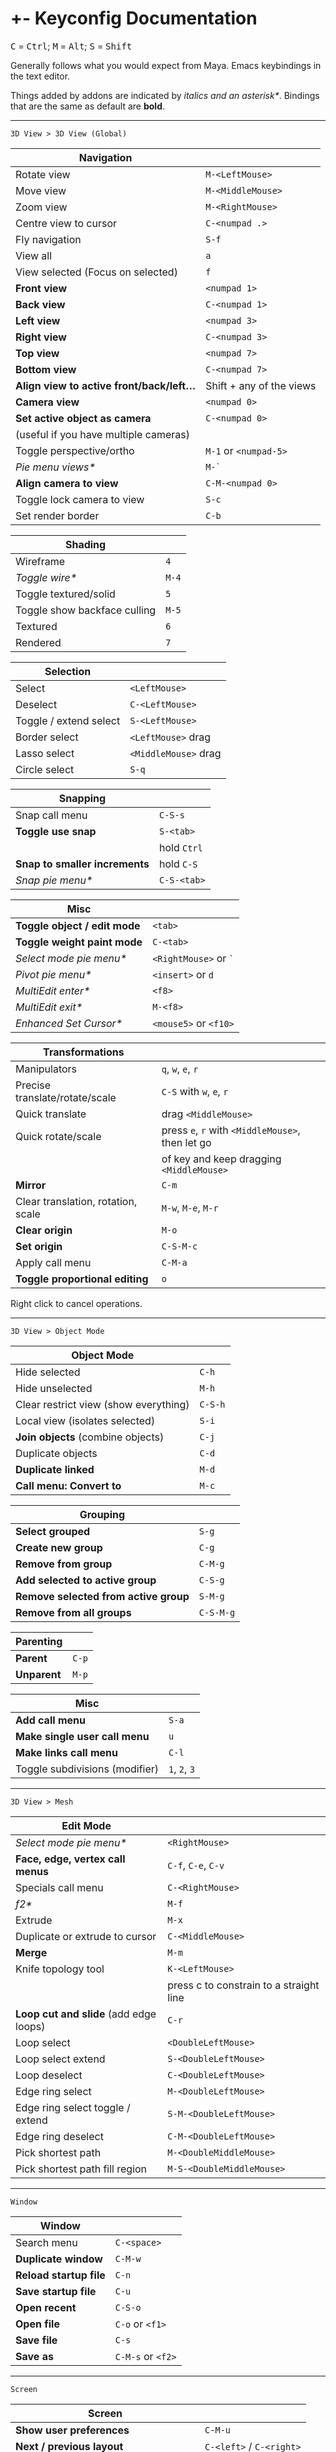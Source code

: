 * +- Keyconfig Documentation
#+begin_html
<p>
<kbd>C</kbd> = <kbd>Ctrl</kbd>; <kbd>M</kbd> = <kbd>Alt</kbd>; <kbd>S</kbd> = <kbd>Shift</kbd>
</p>
#+end_html

Generally follows what you would expect from Maya. Emacs keybindings in the text editor.

Things added by addons are indicated by /italics and an asterisk*/.
Bindings that are the same as default are *bold*.

-----
=3D View > 3D View (Global)=
| Navigation                              |                          |
|-----------------------------------------+--------------------------|
| Rotate view                             | ~M-<LeftMouse>~            |
| Move view                               | ~M-<MiddleMouse>~          |
| Zoom view                               | ~M-<RightMouse>~           |
| Centre view to cursor                   | ~C-<numpad .>~             |
| Fly navigation                          | ~S-f~                      |
| View all                                | ~a~                        |
| View selected (Focus on selected)       | ~f~                        |
| *Front view*                              | ~<numpad 1>~               |
| *Back view*                               | ~C-<numpad 1>~             |
| *Left view*                               | ~<numpad 3>~               |
| *Right view*                              | ~C-<numpad 3>~             |
| *Top view*                                | ~<numpad 7>~               |
| *Bottom view*                             | ~C-<numpad 7>~             |
| *Align view to active front/back/left...* | Shift + any of the views |
| *Camera view*                             | ~<numpad 0>~               |
| *Set active object as camera*             | ~C-<numpad 0>~             |
| (useful if you have multiple cameras)   |                          |
| Toggle perspective/ortho                | ~M-1~ or ~<numpad-5>~        |
| /Pie menu views*/                         | ~M-`~                      |
| *Align camera to view*                    | ~C-M-<numpad 0>~           |
| Toggle lock camera to view              | ~S-c~                      |
| Set render border                       | ~C-b~                      |

| Shading                      |     |
|------------------------------+-----|
| Wireframe                    |   ~4~ |
| /Toggle wire*/                 | ~M-4~ |
| Toggle textured/solid        |   ~5~ |
| Toggle show backface culling | ~M-5~ |
| Textured                     |   ~6~ |
| Rendered                     |   ~7~ |

| Selection               |                    |
|-------------------------+--------------------|
| Select                  | ~<LeftMouse>~        |
| Deselect                | ~C-<LeftMouse>~      |
| Toggle / extend select  | ~S-<LeftMouse>~      |
| Border select           | ~<LeftMouse>~ drag   |
| Lasso select            | ~<MiddleMouse>~ drag |
| Circle select           | ~S-q~                |

| Snapping                   |           |
|----------------------------+-----------|
| Snap call menu             | ~C-S-s~     |
| *Toggle use snap*            | ~S-<tab>~   |
|                            | hold ~Ctrl~ |
| *Snap to smaller increments* | hold ~C-S~  |
| /Snap pie menu*/             | ~C-S-<tab>~ |

| Misc                      |                   |
|---------------------------+-------------------|
| *Toggle object / edit mode* | ~<tab>~             |
| *Toggle weight paint mode*  | ~C-<tab>~           |
| /Select mode pie menu*/     | ~<RightMouse>~ or ~`~ |
| /Pivot pie menu*/           | ~<insert>~ or ~d~     |
| /MultiEdit enter*/          | ~<f8>~              |
| /MultiEdit exit*/           | ~M-<f8>~            |
| /Enhanced Set Cursor*/      | ~<mouse5>~ or ~<f10>~ |

| Transformations                    |                                            |
|------------------------------------+--------------------------------------------|
| Manipulators                       | ~q~, ~w~, ~e~, ~r~                                 |
| Precise translate/rotate/scale     | ~C-S~ with ~w~, ~e~, ~r~                           |
| Quick translate                    | drag ~<MiddleMouse>~                         |
| Quick rotate/scale                 | press ~e~, ~r~ with ~<MiddleMouse>~, then let go |
|                                    | of key and keep dragging ~<MiddleMouse>~     |
| *Mirror*                             | ~C-m~                                        |
| Clear translation, rotation, scale | ~M-w~, ~M-e~, ~M-r~                              |
| *Clear origin*                       | ~M-o~                                        |
| *Set origin*                         | ~C-S-M-c~                                    |
| Apply call menu                    | ~C-M-a~                                      |
| *Toggle proportional editing*        | ~o~                                          |
# this is actually slightly different, factory uses context_toggle rather than context_toggle_enum

Right click to cancel operations.

-----
=3D View > Object Mode=
| Object Mode                           |       |
|---------------------------------------+-------|
| Hide selected                         | ~C-h~   |
| Hide unselected                       | ~M-h~   |
| Clear restrict view (show everything) | ~C-S-h~ |
| Local view (isolates selected)        | ~S-i~   |
| *Join objects* (combine objects)        | ~C-j~   |
| Duplicate objects                     | ~C-d~   |
| *Duplicate linked*                      | ~M-d~   |
| *Call menu: Convert to*                 | ~M-c~   |

| Grouping                          |         |
|-----------------------------------+---------|
| *Select grouped*                    | ~S-g~     |
| *Create new group*                  | ~C-g~     |
| *Remove from group*                 | ~C-M-g~   |
| *Add selected to active group*      | ~C-S-g~   |
| *Remove selected from active group* | ~S-M-g~   |
| *Remove from all groups*            | ~C-S-M-g~ |

| Parenting |     |
|-----------+-----|
| *Parent*    | ~C-p~ |
| *Unparent*  | ~M-p~ |

| Misc                           |         |
|--------------------------------+---------|
| *Add call menu*                  | ~S-a~     |
| *Make single user call menu*     | ~u~       |
| *Make links call menu*           | ~C-l~     |
| Toggle subdivisions (modifier) | ~1~, ~2~, ~3~ |
# Make S-p unparent like maya?

-----
=3D View > Mesh=
| Edit Mode                           |                                         |
|-------------------------------------+-----------------------------------------|
| /Select mode pie menu*/               | ~<RightMouse>~                            |
| *Face, edge, vertex call menus*       | ~C-f~, ~C-e~, ~C-v~                           |
| Specials call menu                  | ~C-<RightMouse>~                          |
| /f2*/                                 | ~M-f~                                     |
| Extrude                             | ~M-x~                                     |
| Duplicate or extrude to cursor      | ~C-<MiddleMouse>~                         |
| *Merge*                               | ~M-m~                                     |
| Knife topology tool                 | ~K-<LeftMouse>~                           |
|                                     | press c to constrain to a straight line |
| *Loop cut and slide* (add edge loops) | ~C-r~                                     |
| Loop select                         | ~<DoubleLeftMouse>~                       |
| Loop select extend                  | ~S-<DoubleLeftMouse>~                     |
| Loop deselect                       | ~C-<DoubleLeftMouse>~                     |
| Edge ring select                    | ~M-<DoubleLeftMouse>~                     |
| Edge ring select toggle / extend    | ~S-M-<DoubleLeftMouse>~                   |
| Edge ring deselect                  | ~C-M-<DoubleLeftMouse>~                   |
| Pick shortest path                  | ~M-<DoubleMiddleMouse>~                   |
| Pick shortest path fill region      | ~M-S-<DoubleMiddleMouse>~                 |
# “The Select Shortest Edge Path Tool is particularly well suited to selecting a long and possibly winding path of edges on a surface mesh when you need to subsequently perform a Cut UV Edges operation when Unfolding UV shells.”
# bevel, poke, inset? -- they are available in the face call menu C-f

-----
=Window=
| Window              |               |
|---------------------+---------------|
| Search menu         | ~C-<space>~     |
| *Duplicate window*    | ~C-M-w~         |
| *Reload startup file* | ~C-n~           |
| *Save startup file*   | ~C-u~           |
| *Open recent*         | ~C-S-o~         |
| *Open file*           | ~C-o~ or ~<f1>~   |
| *Save file*           | ~C-s~           |
| *Save as*             | ~C-M-s~ or ~<f2>~ |

-----
=Screen=
| Screen                                |                      |
|---------------------------------------+----------------------|
| *Show user preferences*                 | ~C-M-u~                |
| *Next / previous layout*                | ~C-<left>~ / ~C-<right>~ |
| /Layout search*/                        | ~M-<f1>~               |
| Toggle maximise area                  | ~S-<space>~            |
| Toggle quad view                      | ~<space>~              |
| Toggle sync side views (in quad view) | ~C-S-<space>~          |
| Toggle console                        | ~M-<f2>~               |
| *Toggle Header*                         | ~M-<f9>~               |
| *Render*                                | ~<f12>~                |
| *Render animation*                      | ~C-<f12>~              |
| *Toggle render view*                    | ~<f11>~                |

| History           |       |
|-------------------+-------|
| Repeat last       | ~g~     |
| *Undo*              | ~C-z~   |
| *Redo*              | ~C-S-z~ |
| *Show undo history* | ~C-M-z~ |
# consider changing the hotkeys to better match maya
# undo = z or C-z
# redo = S-z

-----
=Text=
| Text Editor              |                     |
|--------------------------+---------------------|
| ← →                      | ~C-f~, ~C-b~, or arrows |
| ↑ ↓                      | ~C-p~, ~C-n~, or arrows |
| Home / end               | Normal or ~C-a~ / ~C-e~ |
| Pg up / down             | Normal or ~C-v~ / ~M-v~ |
| end of buffer            | ~S-M->~               |
| start of buffer          | ~S-M-<~               |
| Select line              | ~C-S-l~               |
| *Control size of text*     | ~C-<mousewheel>~      |
| *Run script*               | ~M-p~                 |
| /Run script in pyconsole*/ | ~S-M-p~               |
| /Editor switch buffer*/    | ~M-x~                 |
| *Jump*                     | ~C-j~                 |
| Find                     | ~C-S-M-f~             |
| Find next                | ~C-s~                 |
| Replace                  | ~C-r~                 |
| *Autocomplete*             | ~C-<space>~           |
| Cut (kill)               | ~C-w~                 |
| Copy                     | ~M-w~                 |
| Paste (yank)             | ~C-y~                 |
| Comment                  | ~M-;~                 |
| Uncomment                | ~S-M-;~               |
| *Save*                     | ~M-s~                 |
| *Save as*                  | ~C-S-M-s~             |

-----
=Frames=
| Animation          |                                  |
|--------------------+----------------------------------|
| Stepping frames    | ~←~ ~→~ or ~M-,~ ~M-.~ or ~<M-MouseWheel>~ |
| Stepping keyframes | ~↑~ ~↓~ or ~,~ ~.~                       |
| Play / pause       | ~M-v~                              |
| Go to min frame    | ~S-M-v~                            |
| Insert keyframe    | ~s~                                |

** Bound addons
Sadly a lot of addons bind things for you which interferes with the keyconfig, so I have to unbind them manually and save user settings. If you know of a better way to do it please let me know.
*** Included with blender
- UI Pie Menu Official (unbind the bindings it adds on ~Q~, ~.~ and ~Tab~: =3D View > Object Non-modal=)
- Extra Objects
- [[https://sites.google.com/site/bartiuscrouch/scripts/f2][f2]] (unbind the binding it adds: =3D View > Mesh > Make Edge/Face= that it binds to ~F~)
*** 3rd party
- [[https://github.com/dairin0d/enhanced-3d-cursor][Enhanced 3D Cursor]] by dairin0d (unbind action mouse)
- [[http://blenderartists.org/forum/showthread.php?352527-Mesh-select-mode-pie-menu][Select Mode Pie Menu]] by Stan Pancakes
- [[https://github.com/antoni4040/MultiEdit-Addon][MultiEdit]]
- [[https://blenderartists.org/forum/showthread.php?331613-ADDON-Wireframe-on-shaded][Wireframe on Shaded Switch]] by stanley82
- [[./../../addons][p-layout-search]]
- [[./../../addons][script-console-output]]
- [[./../../addons][editor-switch-buffer]]
